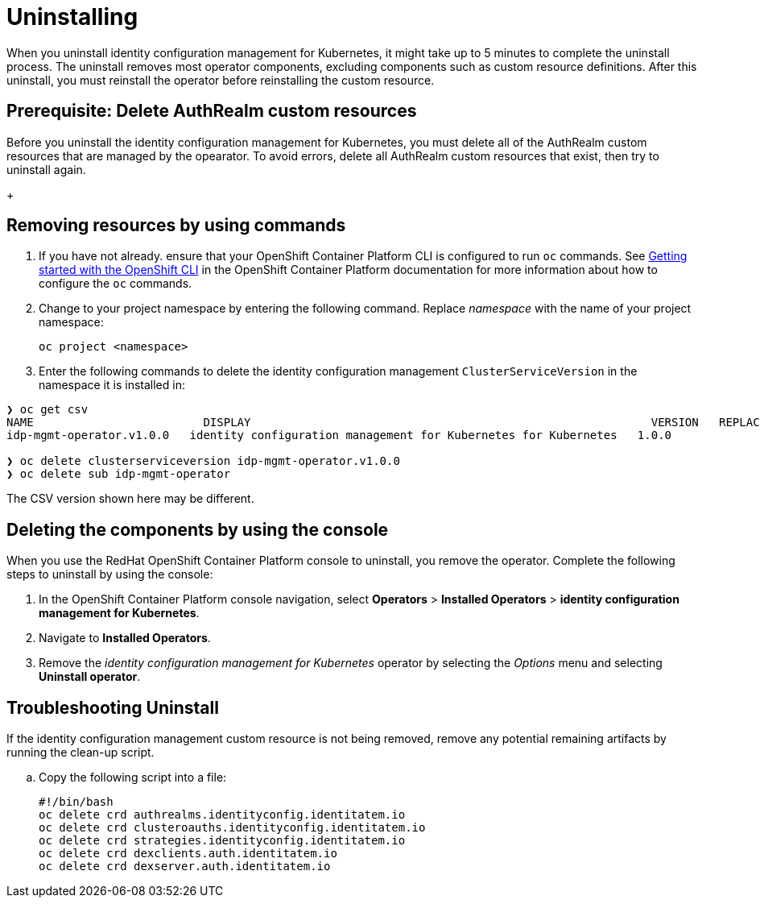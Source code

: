 [#uninstalling]
= Uninstalling

When you uninstall 
identity configuration management for Kubernetes, it might take up to 5 minutes to complete the uninstall process.
The uninstall removes most operator components, excluding components such as custom resource definitions. After this uninstall, you must reinstall the operator before reinstalling the custom resource.

[#prerequisite-deletee-authrealm]
== Prerequisite: Delete AuthRealm custom resources

Before you uninstall the 
identity configuration management for Kubernetes, you must delete all of the AuthRealm custom resources that are managed by the opearator. To avoid errors, delete all AuthRealm custom resources that exist, then try to uninstall again.

+
[#removing-a-identityconfiguration-instance-by-using-commands]
== Removing resources by using commands

. If you have not already. ensure that your OpenShift Container Platform CLI is configured to run `oc` commands. See https://access.redhat.com/documentation/en-us/openshift_container_platform/4.8/html/cli_tools/openshift-cli-oc#cli-getting-started[Getting started with the OpenShift CLI] in the OpenShift Container Platform documentation for more information about how to configure the `oc` commands. 

. Change to your project namespace by entering the following command. Replace _namespace_ with the name of your project namespace:
+
----
oc project <namespace>
----

. Enter the following commands to delete the identity configuration management `ClusterServiceVersion` in the namespace it is installed in:
----
❯ oc get csv
NAME                         DISPLAY                                                           VERSION   REPLACES   PHASE
idp-mgmt-operator.v1.0.0   identity configuration management for Kubernetes for Kubernetes   1.0.0                Succeeded

❯ oc delete clusterserviceversion idp-mgmt-operator.v1.0.0
❯ oc delete sub idp-mgmt-operator
----

The CSV version shown here may be different.

[#deleting-the-components-by-using-the-console]
== Deleting the components by using the console

When you use the RedHat OpenShift Container Platform console to uninstall, you remove the operator. Complete the following steps to uninstall by using the console:

. In the OpenShift Container Platform console navigation, select *Operators* > *Installed Operators* > *identity configuration management for Kubernetes*.

. Navigate to *Installed Operators*.

. Remove the _identity configuration management for Kubernetes_ operator by selecting 
the _Options_ menu and selecting *Uninstall operator*.

[#troubleshoot-uninstall]
== Troubleshooting Uninstall

If the identity configuration management custom resource is not being removed, remove any potential remaining artifacts by running the clean-up script. 

.. Copy the following script into a file:
+
----
#!/bin/bash
oc delete crd authrealms.identityconfig.identitatem.io
oc delete crd clusteroauths.identityconfig.identitatem.io
oc delete crd strategies.identityconfig.identitatem.io
oc delete crd dexclients.auth.identitatem.io
oc delete crd dexserver.auth.identitatem.io
----